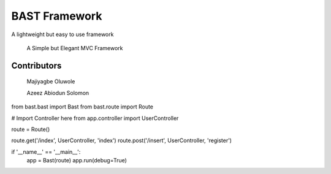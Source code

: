 BAST Framework
==============
.. image:: https://raw.githubusercontent.com/MOluwole/Bast/master/bast/image/bast.png
    :width: 10px
    :height: 10px

A lightweight but easy to use framework

    A Simple but Elegant MVC Framework

Contributors
~~~~~~~~~~~~~~~~~~
    Majiyagbe Oluwole

    Azeez Abiodun Solomon

.. code-block:: python
from bast.bast import Bast
from bast.route import Route

# Import Controller here
from app.controller import UserController

route = Route()

route.get('/index', UserController, 'index')
route.post('/insert', UserController, 'register')

if '__name__' == '__main__':
    app = Bast(route)
    app.run(debug=True)

